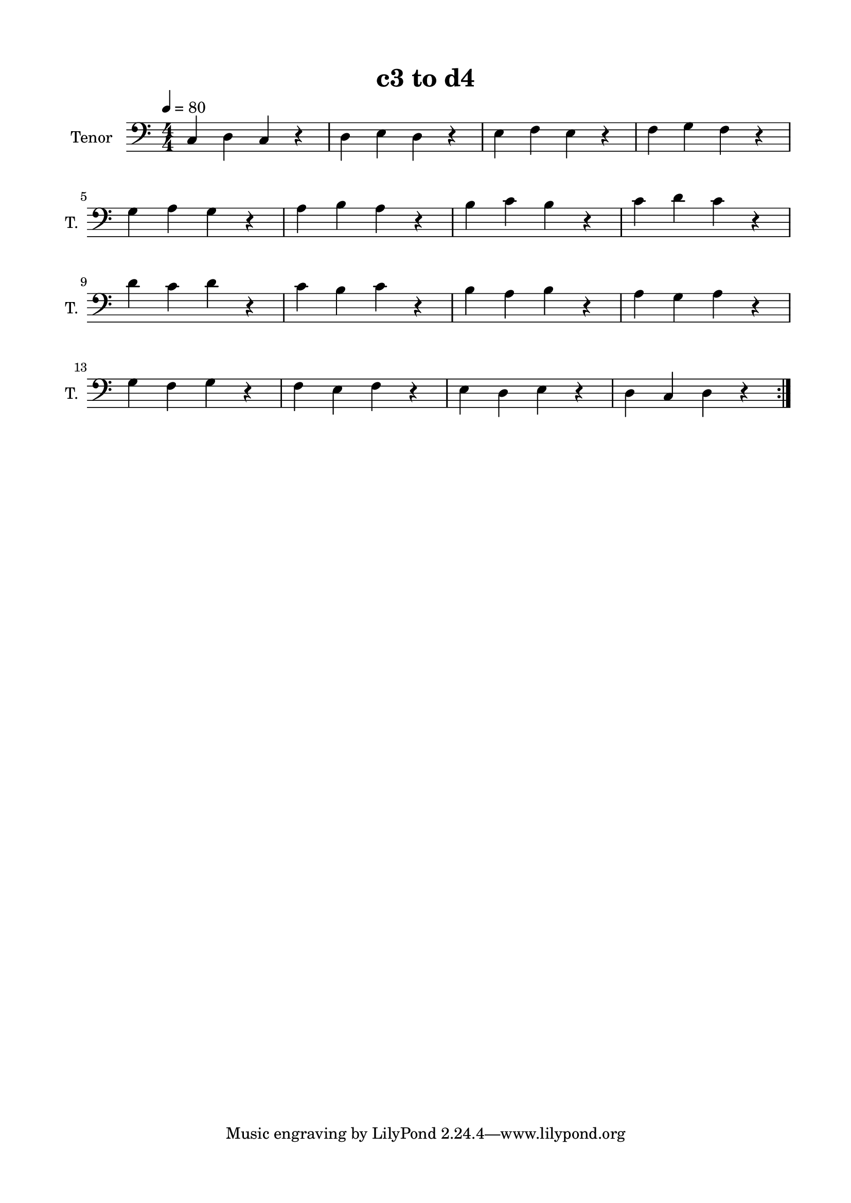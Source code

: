 \version "2.24.4"
% automatically converted by musicxml2ly from c3-to-d4.musicxml
\pointAndClickOff

\header {
    title =  "c3 to d4"
    encodingsoftware =  "MuseScore 4.5.2"
    encodingdate =  "2025-08-14"
    }

#(set-global-staff-size 19.997457142857144)
\paper {
    
    paper-width = 21.01\cm
    paper-height = 29.69\cm
    top-margin = 1.5\cm
    bottom-margin = 1.5\cm
    left-margin = 1.5\cm
    right-margin = 1.5\cm
    indent = 1.6161538461538463\cm
    short-indent = 0.6464615384615385\cm
    }
\layout {
    \context { \Score
        autoBeaming = ##f
        }
    }
PartPOneVoiceOne =  \relative c {
    \repeat volta 2 {
        \clef "bass" \numericTimeSignature\time 4/4 \key c \major | % 1
        \tempo 4=80 \stemUp c4 \stemDown d4 \stemUp c4 r4 | % 2
        \stemDown d4 \stemDown e4 \stemDown d4 r4 | % 3
        \stemDown e4 \stemDown f4 \stemDown e4 r4 | % 4
        \stemDown f4 \stemDown g4 \stemDown f4 r4 \break | % 5
        \stemDown g4 \stemDown a4 \stemDown g4 r4 | % 6
        \stemDown a4 \stemDown b4 \stemDown a4 r4 | % 7
        \stemDown b4 \stemDown c4 \stemDown b4 r4 | % 8
        \stemDown c4 \stemDown d4 \stemDown c4 r4 \break | % 9
        \stemDown d4 \stemDown c4 \stemDown d4 r4 | \barNumberCheck #10
        \stemDown c4 \stemDown b4 \stemDown c4 r4 | % 11
        \stemDown b4 \stemDown a4 \stemDown b4 r4 | % 12
        \stemDown a4 \stemDown g4 \stemDown a4 r4 \break | % 13
        \stemDown g4 \stemDown f4 \stemDown g4 r4 | % 14
        \stemDown f4 \stemDown e4 \stemDown f4 r4 | % 15
        \stemDown e4 \stemDown d4 \stemDown e4 r4 | % 16
        \stemDown d4 \stemUp c4 \stemDown d4 r4 }
    }


% The score definition
\score {
    <<
        
        \new Staff
        <<
            \set Staff.instrumentName = "Tenor"
            \set Staff.shortInstrumentName = "T."
            
            \context Staff << 
                \mergeDifferentlyDottedOn\mergeDifferentlyHeadedOn
                \context Voice = "PartPOneVoiceOne" {  \PartPOneVoiceOne }
                >>
            >>
        
        >>
    \layout {}
    % To create MIDI output, uncomment the following line:
    %  \midi {\tempo 4 = 80 }
    }

